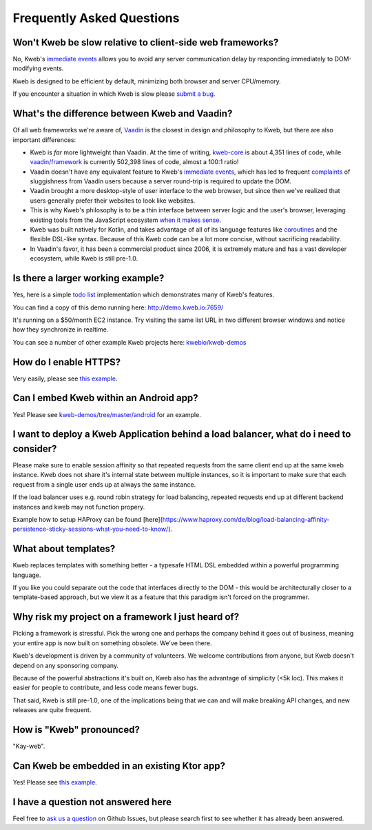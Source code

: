 ==========================
Frequently Asked Questions
==========================

Won't Kweb be slow relative to client-side web frameworks?
----------------------------------------------------------

No, Kweb's `immediate events <https://docs.kweb.io/en/latest/events.html#immediate-events>`_ allows you to avoid
any server communication delay by responding immediately to DOM-modifying events.

Kweb is designed to be efficient by default, minimizing both browser and server CPU/memory.

If you encounter a situation in which Kweb is slow please `submit a bug <https://github.com/kwebio/kweb-core/issues>`_.

What's the difference between Kweb and Vaadin?
----------------------------------------------

Of all web frameworks we're aware of, `Vaadin <https://vaadin.com/>`_ is the closest in design and philosophy to Kweb,
but there are also important differences:

- Kweb is *far* more lightweight than Vaadin.  At the time of writing,
  `kweb-core <https://github.com/kwebio/kweb-core>`_ is about 4,351 lines of code, while
  `vaadin/framework <https://github.com/vaadin/framework>`_ is currently 502,398 lines of code, almost a 100:1 ratio!


- Vaadin doesn't have any equivalent feature to Kweb's `immediate events <https://docs.kweb.io/en/latest/events.html#immediate-events>`_,
  which has led to frequent `complaints <https://stackoverflow.com/a/22848521/16050>`_ of sluggishness from Vaadin users
  because a server round-trip is required to update the DOM.


- Vaadin brought a more desktop-style of user interface to the web browser, but since then we've realized that
  users generally prefer their websites to look like websites.


- This is why Kweb's philosophy is to be a thin interface between server logic and the user's browser, leveraging existing
  tools from the JavaScript ecosystem `when it makes sense <https://docs.kweb.io/en/latest/style.html>`_.


- Kweb was built natively for Kotlin, and takes advantage of all of its language features like `coroutines <https://kotlinlang.org/docs/reference/coroutines-overview.html>`_ and
  the flexible DSL-like syntax.  Because of this Kweb code can be a lot more concise, without sacrificing readability.


- In Vaadin's favor, it has been a commercial product since 2006, it is extremely mature and has a vast
  developer ecosystem, while Kweb is still pre-1.0.

Is there a larger working example?
----------------------------------

Yes, here is a simple `todo list <https://github.com/kwebio/kweb-demos/tree/master/todoList>`_
implementation which demonstrates many of Kweb's features.

You can find a copy of this demo running here: http://demo.kweb.io:7659/

It's running on a $50/month EC2 instance.  Try visiting the same list URL in two different browser windows and notice
how they synchronize in realtime.

You can see a number of other example Kweb projects here: `kwebio/kweb-demos <https://github.com/kwebio/kweb-demos/tree/master/>`_

How do I enable HTTPS?
----------------------

Very easily, please see `this example <https://github.com/kwebio/kweb-demos/blob/master/https/src/HttpsApp.kt>`_.

Can I embed Kweb within an Android app?
---------------------------------------

Yes!  Please see `kweb-demos/tree/master/android <https://github.com/kwebio/kweb-demos/tree/master/android>`_ for an example.

I want to deploy a Kweb Application behind a load balancer, what do i need to consider?
---------------------------------------------------------------------------------------

Please make sure to enable session affinity so that repeated requests from the same client end up at the same kweb instance. Kweb does not share it's internal state between multiple instances, so it is important to make sure that each request from a single user ends up at always the same instance. 

If the load balancer uses e.g. round robin strategy for load balancing, repeated requests end up at different backend instances and kweb may not function propery. 

Example how to setup HAProxy can be found [here](https://www.haproxy.com/de/blog/load-balancing-affinity-persistence-sticky-sessions-what-you-need-to-know/).

What about templates?
---------------------

Kweb replaces templates with something better - a typesafe HTML DSL embedded within a powerful programming language.  

If you like you could separate out the code that interfaces directly to the DOM - this would be architecturally closer to a template-based approach, but we view it as a feature that this paradigm isn't forced on the programmer.

Why risk my project on a framework I just heard of?
---------------------------------------------------

Picking a framework is stressful.  Pick the wrong one and perhaps the company behind it goes out of business,
meaning your entire app is now built on something obsolete.  We've been there.

Kweb's development is driven by a community of volunteers.  We welcome contributions from anyone, but Kweb doesn't depend on any sponsoring company.

Because of the powerful abstractions it's built on, Kweb also has the advantage of simplicity (<5k loc). This makes
it easier for people to contribute, and less code means fewer bugs.

That said, Kweb is still pre-1.0, one of the implications being that we can and will make breaking API changes, and
new releases are quite frequent.

How is "Kweb" pronounced?
-------------------------

"Kay-web".

Can Kweb be embedded in an existing Ktor app?
---------------------------------------------

Yes!  Please see `this example <https://github.com/kwebio/kweb-demos/blob/master/ktorFeature/src/FeatureApp.kt>`_.

I have a question not answered here
-----------------------------------

Feel free to `ask us a question <https://github.com/kwebio/core/issues/new>`_ on Github Issues, but please search first to see whether it has
already been answered.
